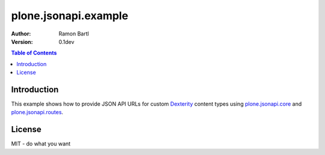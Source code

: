 plone.jsonapi.example
=====================

:Author:  Ramon Bartl
:Version: 0.1dev


.. contents:: Table of Contents
   :depth: 2


Introduction
------------

This example shows how to provide JSON API URLs for custom Dexterity_ content
types using plone.jsonapi.core_ and plone.jsonapi.routes_.


License
-------

MIT - do what you want


.. _Plone: http://plone.org
.. _Dexterity: https://pypi.python.org/pypi/plone.dexterity
.. _Werkzeug: http://werkzeug.pocoo.org
.. _plone.jsonapi.core: https://github.com/ramonski/plone.jsonapi.core
.. _plone.jsonapi.routes: https://github.com/ramonski/plone.jsonapi.routes
.. _mr.developer: https://pypi.python.org/pypi/mr.developer
.. _Utility: http://developer.plone.org/components/utilities.html
.. _CRUD: http://en.wikipedia.org/wiki/CRUD
.. _curl: http://curl.haxx.se/
.. _RESTful: http://en.wikipedia.org/wiki/Representational_state_transfer

.. vim: set ft=rst ts=4 sw=4 expandtab tw=78 :
